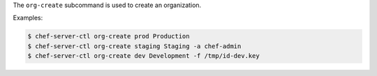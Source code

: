 .. The contents of this file are included in multiple topics.
.. This file describes a command or a sub-command for chef-server-ctl.
.. This file should not be changed in a way that hinders its ability to appear in multiple documentation sets.


The ``org-create`` subcommand is used to create an organization.

Examples:

.. code-block:: bash

   $ chef-server-ctl org-create prod Production
   $ chef-server-ctl org-create staging Staging -a chef-admin
   $ chef-server-ctl org-create dev Development -f /tmp/id-dev.key
